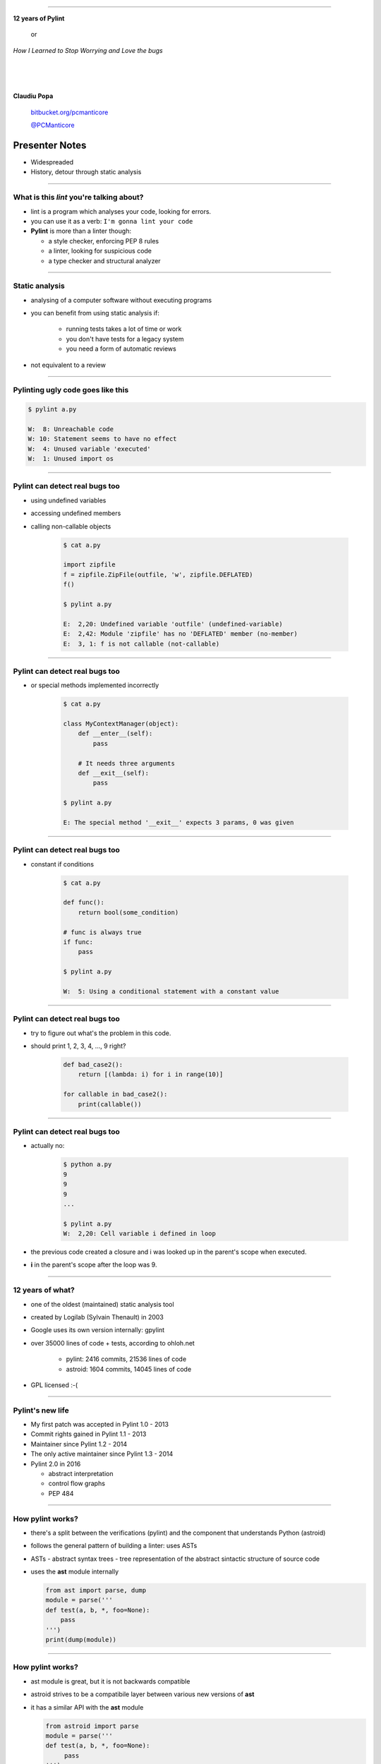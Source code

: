 ﻿
=========

.. class:: center

    .. class:: title

       **12 years of Pylint**
       
           or

       *How I Learned to Stop Worrying and Love the bugs*

    |
    |
    |

    **Claudiu Popa**

    .. epigraph::

        `bitbucket.org/pcmanticore <http://bitbucket.org/pcmanticore>`_

        `@PCManticore <http://twitter.com/PCManticore>`_
        

Presenter Notes
---------------

* Widespreaded
* History, detour through static analysis
        

-----

What is this *lint* you're talking about?
=========================================

* lint is a program which analyses your code, looking for errors.

* you can use it as a verb: ``I'm gonna lint your code``

* **Pylint** is more than a linter though:

  * a style checker, enforcing PEP 8 rules
  
  * a linter, looking for suspicious code
  
  * a type checker and structural analyzer

-------

Static analysis
===============

* analysing of a computer software without executing programs

* you can benefit from using static analysis if:

   * running tests takes a lot of time or work
   
   * you don't have tests for a legacy system
   
   * you need a form of automatic reviews
   
* not equivalent to a review


----------


Pylinting ugly code goes like this
==================================

.. code-block:: python
   :linenos:

   import os

   def process_stuff(params):
      executed = False
      if not params:
         raise ValueError('empty command list')
         # I didn't intended to put this here.
         for i in params:
            # Oups, forgot to call it
            i.execute

.. code-block:: sh

    $ pylint a.py

    W:  8: Unreachable code
    W: 10: Statement seems to have no effect
    W:  4: Unused variable 'executed'
    W:  1: Unused import os
    
----

Pylint can detect real bugs too
===============================

* using undefined variables

* accessing undefined members

* calling non-callable objects

   .. sourcecode:: python

      $ cat a.py

      import zipfile
      f = zipfile.ZipFile(outfile, 'w', zipfile.DEFLATED)
      f()
   
      $ pylint a.py
   
      E:  2,20: Undefined variable 'outfile' (undefined-variable)
      E:  2,42: Module 'zipfile' has no 'DEFLATED' member (no-member)
      E:  3, 1: f is not callable (not-callable)

-----


Pylint can detect real bugs too
===============================

* or special methods implemented incorrectly

   .. sourcecode:: python

      $ cat a.py
    
      class MyContextManager(object):
          def __enter__(self):
              pass
            
          # It needs three arguments      
          def __exit__(self):
              pass
                
      $ pylint a.py

      E: The special method '__exit__' expects 3 params, 0 was given
   
-----


Pylint can detect real bugs too
===============================

* constant if conditions

    .. code-block:: python

       $ cat a.py
     
       def func():
           return bool(some_condition)
       
       # func is always true   
       if func:
           pass
           
       $ pylint a.py

       W:  5: Using a conditional statement with a constant value

------

Pylint can detect real bugs too
===============================

* try to figure out what's the problem in this code.

* should print 1, 2, 3, 4, ..., 9 right?

   .. sourcecode:: python

       def bad_case2():
           return [(lambda: i) for i in range(10)]

       for callable in bad_case2():
           print(callable())



-------

Pylint can detect real bugs too
===============================

* actually no:

   .. sourcecode:: python
  
      $ python a.py
      9
      9
      9
      ...

      $ pylint a.py
      W:  2,20: Cell variable i defined in loop

* the previous code created a closure and i was looked up
  in the parent's scope when executed.

* **i** in the parent's scope after the loop was 9.


------

   
   
   
12 years of what?
=================

* one of the oldest (maintained) static analysis tool
* created by Logilab (Sylvain Thenault) in 2003
* Google uses its own version internally: gpylint
* over 35000 lines of code + tests, according to ohloh.net

   * pylint: 2416 commits, 21536 lines of code
   * astroid: 1604 commits, 14045 lines of code

* GPL licensed :-(

----


Pylint's new life
=================

* My first patch was accepted in Pylint 1.0 - 2013
* Commit rights gained in Pylint 1.1 - 2013
* Maintainer since Pylint 1.2 - 2014
* The only active maintainer since Pylint 1.3 - 2014
* Pylint 2.0 in 2016

  * abstract interpretation

  * control flow graphs

  * PEP 484

----


How pylint works?
=================

* there's a split between the verifications (pylint) and the component that understands
  Python (astroid)

* follows the general pattern of building a linter: uses ASTs

* ASTs - abstract syntax trees - tree representation of the abstract sintactic structure
  of source code

* uses the **ast** module internally

  .. sourcecode:: python
   
     from ast import parse, dump
     module = parse('''
     def test(a, b, *, foo=None):
         pass
     ''')
     print(dump(module))
   
------


How pylint works?
=================

* ast module is great, but it is not backwards compatible

* astroid strives to be a compatibile layer between various new versions of **ast**

* it has a similar API with the **ast** module

  .. sourcecode:: python

     from astroid import parse
     module = parse('''
     def test(a, b, *, foo=None):
          pass
     ''')
     print(module.repr_tree())
			
------

Astroid nodes
=============

* the nodes are almost equivalent with the one from the ast module

  * `CallFunc` - function call

  * `Function` - function definition

  * `Class` - a class definition

  * `Arguments` - a function's arguments

  * etc

------

Astroid nodes
=============

* astroid nodes provide useful capabilities

  * you can get a node's parent:

    .. sourcecode:: python

       >>> from astroid import extract_node
       >>> node = extract_node('''f = 42''')
       >>> node
       <Assign() l.2 [] at 0x2c49dd0>
       >>> node.parent.parent
       <Module() l.0 [] at 0x2c49d90>

-----

Astroid nodes
=============

* you can get the children of a node

  .. sourcecode:: python


       >>> node = extract_node('''
           def test():
              europython = 1
              foo = 42
           ''')
       >>> list(node.get_children())
       [<Arguments() l.2 [] at 0x2bb2114208>,
        <Assign() l.3 [] at 0x2bb2114278>,
        <Assign() l.4 [] at 0x2bb2114320>]

----

Astroid nodes
=============

* you can get a node's lexical scope

    .. sourcecode:: python

       >>> node = extract_node('a = 1')
       >>> node.scope()
       <Module() l.0 [] at 0x2c49d90>
       >>> node = extract_node('''
           def test():
               foo = 42 #@
           ''')
       >>> node.scope()
       <Function(test) l.2 [] at 0x2bfbf10>
       >>> node = extract_node("[__(foo) for foo in range(10)]")
       >>> node.scope()
       <ListComp() l.2 [] at 0x795684240>
   
----

Astroid nodes
=============


* you can get a node's locals

    .. sourcecode:: python

       >>> module.locals
       {'f': [<AssName(f) l.2 [] at 0xd1b6191748>]}

* or a node's string representations. This roundtrips almost completely
  to the original source.

    .. sourcecode:: python

       >>> module.as_string()
       'f = 42'

----

Astroid nodes
=============

* some nodes are augmented with capabilities tailored for them

  .. sourcecode:: python

     klass = extract_node('''
     from collections import OrderedDict
     class A(object): pass
     class B(object): pass
     class C(A, B): object
     class OmgMetaclasses(OrderedDict, C, metaclass=abc.ABCMeta):
         __slots__ = ('foo', 'bar')
         version = 1.0
     ''')

-----

Astroid nodes
=============

* getting a class's slots

  .. sourcecode:: python

     >>> klass.slots()
     [<Const(str) l.4 [] at ...>, <Const(str) l.4 [] at ...>]

* getting a class's metaclass

  .. sourcecode:: python

      >>> klass.metaclass()
      <Class(ABCMeta) l.109 [abc] at 0x9cfd5e6470>

* getting a class's method resolution order

  .. sourcecode:: python

  >>> klass.mro()
  [<Class(OmgMetaclasses) l.8 [] at ...>,
   <Class(OrderedDict) l.43 [collections] at ...>,
   <Class(dict) l.0 [builtins] at ...>, <Class(C) l.6 [] at ...>,
   <Class(A) l.4 [] at ...>, <Class(B) l.5 [] at ...>,
   <Class(object) l.0 [builtins] at ...>]

-----

Inference
=========

* the critical ability that astroid nodes have is to do *inference*

* inferring is the act of resolving what a node really is

* similar with type inference, but we are more interested in what a node
  really represents, rather than its type value

* each node type provides its own inference rules, according to Python's semantics

* the inference also does partial abstract interpretation

  * we evaluate what the side effect of a statement will actually be

----

Inference example #1
====================

.. sourcecode:: python


  n = extract_node('''
  def func(arg):
    return arg + arg

  func(24)
  ''')
  
  >>> n
  CallFunc() l.5 [] at 0x6360d01b00>
  >>> inferred = next(n.infer())
  <Const(int) l.None [int] at 0x94764b1908>
  >>> inferred.value
  48

----

Inference example #2
====================

.. sourcecode:: python

  class A(object):
      def __init__(self):
          self.foo = 42
      def __add__(self, other):
          return other.bar + self.foo / 2
  class B(A):
      def __init__(self):
          self.bar = 24
      def __radd__(self, other): return NotImplemented
  A() + B()
  
  >>> n
  <BinOp() l.12 [] at 0x66d4e9ce80>
  >>> inferred = next(n.infer())
  >>> inferred.value
  45.0

-------


Node transforms
===============

* we can't possibly understand everything (try to understand namedtuple for instance)

* we provide an API for transforming parts of the tree, by changing each node
  with the result from a transform function

* we already use this API for understanding namedtuples, enums, six.moves etc.

------

Node transforms
===============

* the transform is a function that receives a node and
  returns the same node modified or a completely new node

* they need to be registered using an internal manager

  .. sourcecode:: python

     def transform_six_add_metaclass(node):
        ...

     MANAGER.register_transform(nodes.Class, transform_six_add_metaclass,
                                looks_like_six_add_metaclass)

* you can filter the nodes you want to be transformed by using a filter function

-----

Inference custom rules
======================

* we also provide a way to add new inference rules

* we already use this API for understanding builtins: super, type, isinstance, callable, list, frozenset etc

  .. sourcecode:: python

     def infer_super(node):
          # Return an iterator of results
         return iter(inference_results)

     MANAGER.register_transform(nodes.CallFunc,
                                inference_tip(infer_super))

-----

Astroid capabilities
====================

* having good inference improves the linter.

* We understand:

  * super, the method resolution order of your classes

  * isinstance, issubclass, getattr, hasattr, type

  * binary arithmetic operations, logical operators, comparisons

  * context managers

  * list, dict, tuple, string indexing and slicing

-----

Astroid capabilities
====================

.. sourcecode:: python
   :linenos:

    class A(object):
       def spam(self): return "A"
       foo = 42

    class B(A):
       def boo(self, a): print(a)

    class C(A):
       def boo(self, a, b): print(a, b)

    class E(C, B):
       def __init__(self):
          super(E, self).boo(4, 5) 
          super(C, self).boo(5, 6)
          super(E, self).foo()
          super(E, self).spa

----

Astroid capabilities
====================

* Since astroid knows how super works and understands
  the method resolution order, pylint can detect the errors
  from the previous code

  .. sourcecode:: python

     $ pylint a.py ...
     E: 14,26: Too many positional arguments for method call
     E: 15,26: super(E, self).foo is not callable
     E: 16,23: Super of 'E' has no 'spa' member

-----

Astroid capabilities
====================

.. sourcecode:: python

   def real_func():
      pass

   class A:
      @contextlib.contextmanager
      def meth(self):
         yield real_func

   a = [A(), 1, 2, 3][0]
   meth = hasattr(a, 'meth') and callable(a.meth) and getattr(a, 'meth')
   with meth() as foo:
       foo('EuroPython is great')   

   $ pylint a.py ...
   E: Too many positional arguments for method call

----- 


Pylint - patterns over AST nodes
================================

* pylint is a fancy walker over the tree provided by astroid

* the verifications can be seen as patterns that are applied to certain nodes

* it uses the visitor pattern to walk the tree

   .. sourcecode:: python

       class TypeChecker(BaseChecker):
       
          def visit_callfunc(self, node):
             ...

-----

Pylint - visitor pattern example
================================

.. sourcecode:: python

   import collections; print(collections.default)


* **visit_getattr** is called with **Getattr(expr=Name(id='collections'), attrname='defaultdict')**
  as argument

* **node.expr**, which is a Name node, is inferred in order to obtain the **Module** node

* Check if **Module.getattr(node.attrname)** raises NotFoundError

* Apply post-failure filters: owner is a class with unknown base classes, mixin class etc.

----

Pylint - abstract interpretation
================================

* we're using inference, but that doesn't help when having multiple lines of code
  modifying the same object

* they need to be **interpreted** somehow. See this example for instance,
  no way to reason if the current instance has the attribute from line 5 

  .. sourcecode:: python
     :linenos:

     def __init__(self, **kwargs):
         self.__dict__.update(kwargs)

     def some_other_method(self):
         return self.some_arguments_set_in_dunder_init()

----

Pylint - checkers
=================

* We have multiple categories of errors we can detect

  * conventions (PEP 8 mostly)

  * refactorings (circular import dependencies)

  * warnings (code which is not guaranteed to be a bug)

  * errors (most likely bugs in user application)

* Two types of checkers: AST based and token based


------------------------


Pylint
======

* comes with a lot of goodies and it has a vibrant ecosystem

* you can write your own checker, even though that implies some knowledge of Python and how pylint works

* plenty of additional packages tailored for specific frameworks:
  pylint-flask, pylint-django, pylint-celery, pylint-fields

* run your checker as this:

  .. code-block:: python

     $ pylint --load-plugins=plugin a.py

-----

Pylint - extra features
=======================

* pyreverse - generate UML diagrams for your project

* spell check your comments and docstrings (needs python-enchant to be installed)


   .. code-block:: python
   
      $ pylint --spelling-dict=en_US a.py
      C:  1, 0: Wrong spelling of a word 'speling' in a docstring:
      Verify that the speling cheker work as expcted.
                      ^^^^^^^
      Did you mean: 'spieling' or 'spelling' or 'spelunking'?

* Python 3 porting checker

--------------


Pylint - Python 3 porting checker
=================================

* My favourite is the Python 3 porting checker

* Also recommended by the official HowTo porting guide: https://docs.python.org/3/howto/pyporting.html

* can detect:

  * using removed syntax: print statement, old raise form, parameter unpacking
  * using removed builtins: apply, cmp, execfile etc
  * using removed special methods: __coerce__, __delslice__ etc
  * using map / filter / reduce in non iterating context

-----

Pylint - Python 3 porting checker 
=================================

.. code-block:: sh

    def download_url(url):
        ...    
    map(download_url, urls) # download_url will never be called

    class A:
        __metaclass__ = type
        def __setslice__(self, other):
           if not isinstance(other, basestring):           
               ...

  $ pylint a.py --py3k

  W:  5, 0: map built-in referenced when not iterating
  W:  7, 0: Assigning to a class's __metaclass__ attribute
  W:  9, 8: __setslice__ method defined
  W: 10,36: basestring built-in referenced

----


Similar tools: pyflakes
=======================
 

* pyflakes: lightweight, fast, but detects only handful of errors

* promises not to have false positives or to warn about
  style issues

   .. code-block:: python

       def test():
           a, b = [1, 2, 3] # unbalanced tuple unpacking
           try:
               if None: # constant check
                   pass
           except True: # catching non exception
               pass

      $ pyflakes a.py
      a.py:2: local variable 'a' is assigned to but never used
      a.py:2: local variable 'b' is assigned to but never used   

-----

Similar tools: Pychecker
========================
  
* pychecker: forefather of Pylint, not really static, ahead of its time, now dead

* still detects issues that most of static analyzers don't detect

   .. code-block:: python

      $ pychecker a.py
   
      a.py:2: Unpacking 3 values into 2 variables
      a.py:4: Using a conditional statement with a constant value
      a.py:6: Catching a non-Exception object (True)

-------


Similar tools: jedi and mypy
============================

* jedi: autocompletion library, wants to be a static analyzer, a lot of hardcoded behaviour

   .. code-block:: python

       $ python -m jedi linter a.py
       $ # it detected nothing :(

* mypy: optional type checker, with support for type hints through annotations,
  Guido loves it, PEP 484 started from here. Still work in progress.

   .. code-block:: python

     $ mypy a.py
     a.py: In function "test":
     a.py,line 2: Too many values to unpack (2 expected, 3 provided)
   
------

Static analysis shortcomings
============================

* static analysis is great

* but you can't fully understand code when:

   * dynamic code is invoked

   * extension modules are involved

   * you don't understand flow control

   * the code you're supposed to understand is too **smart** (namedtuple, enum, six.moves)

--------------

Static analysis shortcomings
============================

* Some users actually expect static analysis tools to understand this kind of code

  * nose.trivial

     .. code-block:: python

        for at in [ at for at in dir(_t)
                   if at.startswith('assert') and not '_' in at ]:
          pepd = pep8(at)
          vars()[pepd] = getattr(_t, at)
          __all__.append(pepd)

  * multiprocessing

     .. code-block:: python

        globals().update(
           (name, getattr(context._default_context, name))
           for name in context._default_context.__all__)
   
-------

Future Pylint
=============

* converges towards Pylint 2.0

* full flow control analysis

* a better data model (undestanding descriptors, proper attribute access logic)

* support for PEP 484 and stub files

* better abstract interpretation and evaluation

* bringing more contributors into the project


---------

But, but.. how do I stop worrying and start loving the bugs?
============================================================

* write as many tests as you can, there is no such thing as **too many tests**

* use static analysis tools, any tool is better than nothing

* hopefully, you're going to use Pylint ;-)


--------


.. class:: center

    .. class:: title

    **Thank you!**

